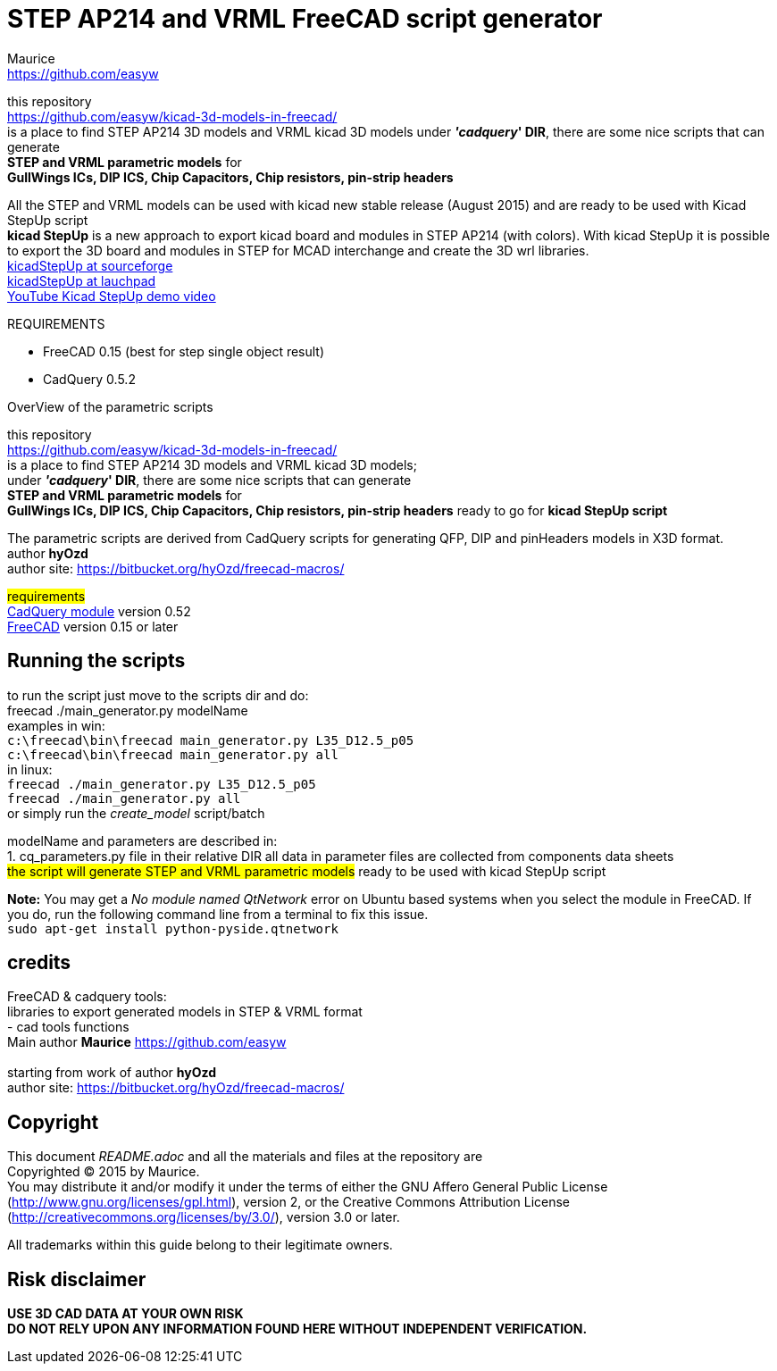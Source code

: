 STEP AP214 and VRML FreeCAD script generator
============================================
:Author:    Maurice
:Email:     https://github.com/easyw
:Date:      March 2017
:Revision:  1.5.1
:website: https://github.com/easyw/kicad-3d-models-in-freecad/
:docname: README.adoc

this repository +
link:https://github.com/easyw/kicad-3d-models-in-freecad/[] +
is a place to find STEP AP214 3D models and VRML kicad 3D models
under *''cadquery'' DIR*, there are some nice scripts that can generate +
*STEP and VRML parametric models* for +
*GullWings ICs, DIP ICS, Chip Capacitors, Chip resistors, pin-strip headers*

All the STEP and VRML models can be used with kicad new stable release (August 2015)
and are ready to be used with Kicad StepUp script +
*kicad StepUp* is a new approach to export kicad board and modules in STEP AP214 (with colors).
With kicad StepUp it is possible to export the 3D board and modules in STEP
for MCAD interchange and create the 3D wrl libraries. +
link:http://sourceforge.net/projects/kicadstepup/[kicadStepUp at sourceforge] +
link:http://bazaar.launchpad.net/~easyw/kicad-stepup/trunk/files/[kicadStepUp at lauchpad] +
link:http://youtu.be/Ukd47VXYzQU[YouTube Kicad StepUp demo video]

.REQUIREMENTS
* FreeCAD 0.15 (best for step single object result)
* CadQuery 0.5.2 

<<<

.OverView of the parametric scripts
**********************************************************************
this repository +
link:https://github.com/easyw/kicad-3d-models-in-freecad/[] +
is a place to find STEP AP214 3D models and VRML kicad 3D models; +
under *''cadquery'' DIR*, there are some nice scripts that can generate +
*STEP and VRML parametric models* for +
*GullWings ICs, DIP ICS, Chip Capacitors, Chip resistors, pin-strip headers* ready to go for *kicad StepUp script*

The parametric scripts are derived from CadQuery scripts for generating QFP, DIP and pinHeaders
models in X3D format. +
author *hyOzd* +
author site:  link:https://bitbucket.org/hyOzd/freecad-macros/[]

## requirements ## +
link:https://github.com/jmwright/cadquery-freecad-module/archive/master.zip/[CadQuery module] version 0.52 +
link:http://freecadweb.org/[FreeCAD] version 0.15 or later 

**********************************************************************
Running the scripts
-------------------

to run the script just move to the scripts dir and do: +
freecad ./main_generator.py modelName +
examples in win: +
+c:\freecad\bin\freecad main_generator.py L35_D12.5_p05+ +
+c:\freecad\bin\freecad main_generator.py all+ +
in linux: +
+freecad ./main_generator.py L35_D12.5_p05+ +
+freecad ./main_generator.py all+ +
or simply run the 'create_model' script/batch +


modelName and parameters are described in: +
1. cq_parameters.py file in their relative DIR
all data in parameter files are collected from components data sheets +
##the script will generate STEP and VRML parametric models##
ready to be used with kicad StepUp script 

[red]*Note:* You may get a 'No module named QtNetwork' error on Ubuntu based systems when you select the module in FreeCAD. 
If you do, run the following command line from a terminal to fix this issue. +
+sudo apt-get install python-pyside.qtnetwork+



credits
-------

FreeCAD & cadquery tools: +
libraries to export generated models in STEP & VRML format +
- cad tools functions +
Main author *Maurice* link:https://github.com/easyw[] +
 +
starting from work of author *hyOzd* +
author site:  link:https://bitbucket.org/hyOzd/freecad-macros/[] +

[[copyright]]
Copyright
---------

This document '{docname}' and all the materials and files at the repository are +
Copyrighted © 2015 by {Author}. +
You may distribute it and/or modify it under the terms of either
the GNU Affero General Public License  (http://www.gnu.org/licenses/gpl.html),
version 2, or the Creative Commons Attribution License
(http://creativecommons.org/licenses/by/3.0/), version 3.0 or later.

All trademarks within this guide belong to their legitimate owners.

Risk disclaimer
---------------

*USE 3D CAD DATA AT YOUR OWN RISK +
DO NOT RELY UPON ANY INFORMATION FOUND HERE WITHOUT INDEPENDENT VERIFICATION.*
